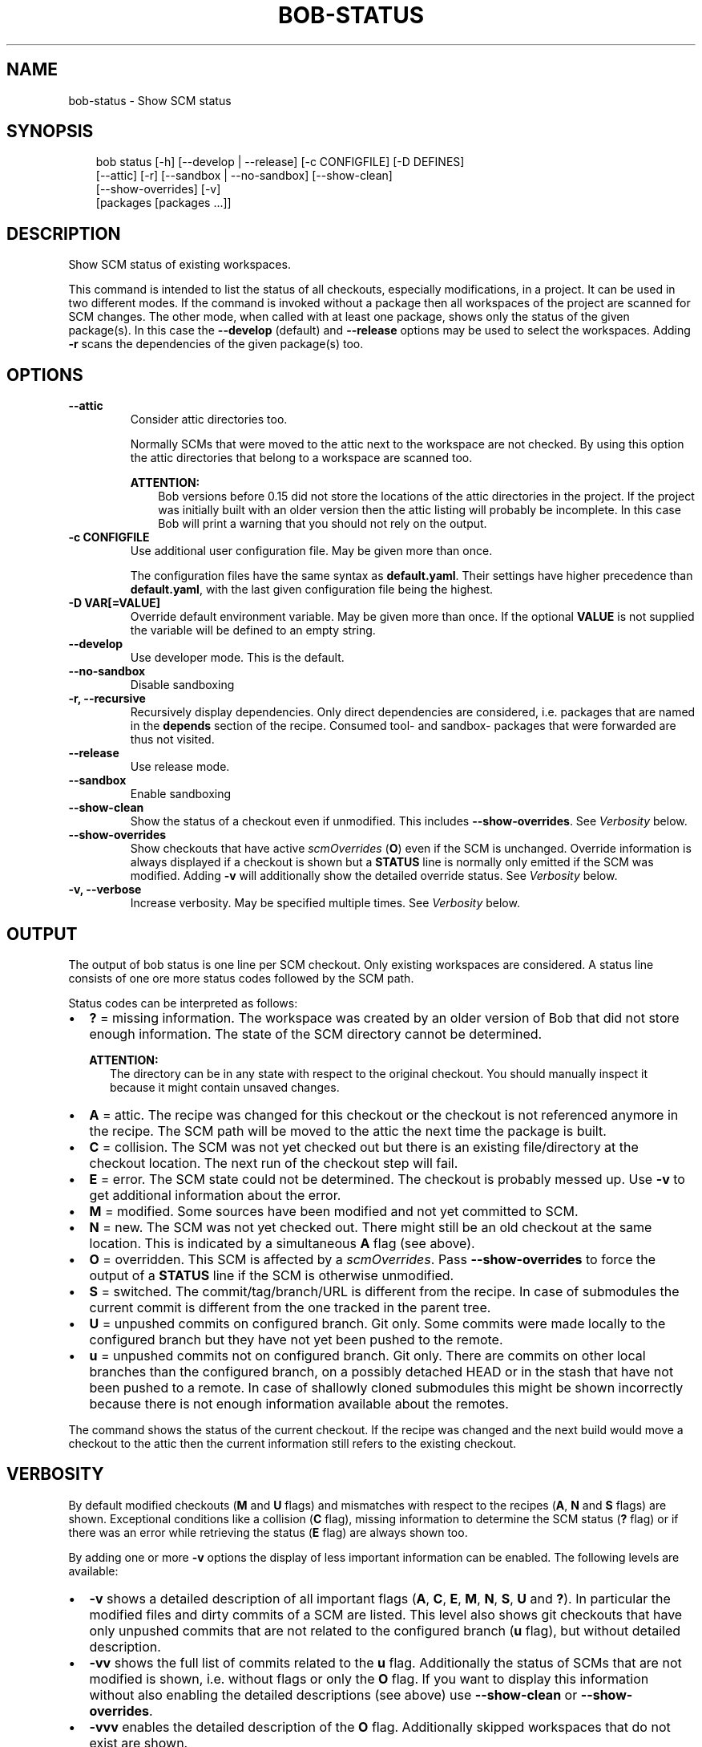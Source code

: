 .\" Man page generated from reStructuredText.
.
.
.nr rst2man-indent-level 0
.
.de1 rstReportMargin
\\$1 \\n[an-margin]
level \\n[rst2man-indent-level]
level margin: \\n[rst2man-indent\\n[rst2man-indent-level]]
-
\\n[rst2man-indent0]
\\n[rst2man-indent1]
\\n[rst2man-indent2]
..
.de1 INDENT
.\" .rstReportMargin pre:
. RS \\$1
. nr rst2man-indent\\n[rst2man-indent-level] \\n[an-margin]
. nr rst2man-indent-level +1
.\" .rstReportMargin post:
..
.de UNINDENT
. RE
.\" indent \\n[an-margin]
.\" old: \\n[rst2man-indent\\n[rst2man-indent-level]]
.nr rst2man-indent-level -1
.\" new: \\n[rst2man-indent\\n[rst2man-indent-level]]
.in \\n[rst2man-indent\\n[rst2man-indent-level]]u
..
.TH "BOB-STATUS" "1" "Jun 16, 2025" "1.1.0" "Bob"
.SH NAME
bob-status \- Show SCM status
.SH SYNOPSIS
.INDENT 0.0
.INDENT 3.5
.sp
.EX
bob status [\-h] [\-\-develop | \-\-release] [\-c CONFIGFILE] [\-D DEFINES]
           [\-\-attic] [\-r] [\-\-sandbox | \-\-no\-sandbox] [\-\-show\-clean]
           [\-\-show\-overrides] [\-v]
           [packages [packages ...]]
.EE
.UNINDENT
.UNINDENT
.SH DESCRIPTION
.sp
Show SCM status of existing workspaces.
.sp
This command is intended to list the status of all checkouts, especially
modifications, in a project. It can be used in two different modes. If the
command is invoked without a package then all workspaces of the project are
scanned for SCM changes. The other mode, when called with at least one
package, shows only the status of the given package(s). In this case the
\fB\-\-develop\fP (default) and \fB\-\-release\fP options may be used to select the
workspaces. Adding \fB\-r\fP scans the dependencies of the given package(s) too.
.SH OPTIONS
.INDENT 0.0
.TP
.B \fB\-\-attic\fP
Consider attic directories too.
.sp
Normally SCMs that were moved to the attic next to the workspace are not
checked. By using this option the attic directories that belong to a
workspace are scanned too.
.sp
\fBATTENTION:\fP
.INDENT 7.0
.INDENT 3.5
Bob versions before 0.15 did not store the locations of the attic
directories in the project. If the project was initially built with an
older version then the attic listing will probably be incomplete. In this
case Bob will print a warning that you should not rely on the output.
.UNINDENT
.UNINDENT
.UNINDENT
.INDENT 0.0
.TP
.B \fB\-c CONFIGFILE\fP
Use additional user configuration file. May be given more than once.
.sp
The configuration files have the same syntax as \fBdefault.yaml\fP\&. Their
settings have higher precedence than \fBdefault.yaml\fP, with the last given
configuration file being the highest.
.TP
.B \fB\-D VAR[=VALUE]\fP
Override default environment variable. May be given more than once. If the
optional \fBVALUE\fP is not supplied the variable will be defined to an empty
string.
.UNINDENT
.INDENT 0.0
.TP
.B \fB\-\-develop\fP
Use developer mode. This is the default.
.TP
.B \fB\-\-no\-sandbox\fP
Disable sandboxing
.TP
.B \fB\-r, \-\-recursive\fP
Recursively display dependencies. Only direct dependencies are considered,
i.e. packages that are named in the \fBdepends\fP section of the recipe.
Consumed tool\- and sandbox\- packages that were forwarded are thus not
visited.
.TP
.B \fB\-\-release\fP
Use release mode.
.TP
.B \fB\-\-sandbox\fP
Enable sandboxing
.TP
.B \fB\-\-show\-clean\fP
Show the status of a checkout even if unmodified. This includes
\fB\-\-show\-overrides\fP\&. See \fI\%Verbosity\fP below.
.TP
.B \fB\-\-show\-overrides\fP
Show checkouts that have active \fI\%scmOverrides\fP
(\fBO\fP) even if the SCM is unchanged. Override information is always
displayed if a checkout is shown but a \fBSTATUS\fP line is normally only
emitted if the SCM was modified. Adding \fB\-v\fP will additionally show the
detailed override status. See \fI\%Verbosity\fP below.
.TP
.B \fB\-v, \-\-verbose\fP
Increase verbosity. May be specified multiple times.  See
\fI\%Verbosity\fP below.
.UNINDENT
.SH OUTPUT
.sp
The output of bob status is one line per SCM checkout. Only existing workspaces
are considered. A status line consists of one ore more status codes followed by
the SCM path.
.sp
Status codes can be interpreted as follows:
.INDENT 0.0
.IP \(bu 2
\fB?\fP = missing information. The workspace was created by an older version of
Bob that did not store enough information. The state of the SCM directory
cannot be determined.
.sp
\fBATTENTION:\fP
.INDENT 2.0
.INDENT 3.5
The directory can be in any state with respect to the original checkout.
You should manually inspect it because it might contain unsaved changes.
.UNINDENT
.UNINDENT
.IP \(bu 2
\fBA\fP = attic. The recipe was changed for this checkout or the checkout
is not referenced anymore in the recipe. The SCM path will be moved to
the attic the next time the package is built.
.IP \(bu 2
\fBC\fP = collision. The SCM was not yet checked out but there is an existing
file/directory at the checkout location. The next run of the checkout step
will fail.
.IP \(bu 2
\fBE\fP = error. The SCM state could not be determined. The checkout is
probably messed up. Use \fB\-v\fP to get additional information about the error.
.IP \(bu 2
\fBM\fP = modified. Some sources have been modified and not yet committed to SCM.
.IP \(bu 2
\fBN\fP = new. The SCM was not yet checked out. There might still be an old
checkout at the same location. This is indicated by a simultaneous \fBA\fP flag
(see above).
.IP \(bu 2
\fBO\fP = overridden. This SCM is affected by a
\fI\%scmOverrides\fP\&. Pass
\fB\-\-show\-overrides\fP to force the output of a \fBSTATUS\fP line if the SCM is
otherwise unmodified.
.IP \(bu 2
\fBS\fP = switched. The commit/tag/branch/URL is different from the recipe. In
case of submodules the current commit is different from the one tracked in
the parent tree.
.IP \(bu 2
\fBU\fP = unpushed commits on configured branch. Git only. Some commits were made
locally to the configured branch but they have not yet been pushed to the remote.
.IP \(bu 2
\fBu\fP = unpushed commits not on configured branch. Git only. There are commits
on other local branches than the configured branch, on a possibly detached HEAD
or in the stash that have not been pushed to a remote. In case of shallowly
cloned submodules this might be shown incorrectly because there is not enough
information available about the remotes.
.UNINDENT
.sp
The command shows the status of the current checkout. If the recipe was changed and
the next build would move a checkout to the attic then the current information still
refers to the existing checkout.
.SH VERBOSITY
.sp
By default modified checkouts (\fBM\fP and \fBU\fP flags) and mismatches with
respect to the recipes (\fBA\fP, \fBN\fP and \fBS\fP flags) are shown. Exceptional
conditions like a collision (\fBC\fP flag), missing information to determine the
SCM status (\fB?\fP flag) or if there was an error while retrieving the status
(\fBE\fP flag) are always shown too.
.sp
By adding one or more \fB\-v\fP options the display of less important information
can be enabled. The following levels are available:
.INDENT 0.0
.IP \(bu 2
\fB\-v\fP shows a detailed description of all important flags (\fBA\fP, \fBC\fP,
\fBE\fP, \fBM\fP, \fBN\fP, \fBS\fP, \fBU\fP and \fB?\fP). In particular the modified
files and dirty commits of a SCM are listed. This level also shows git
checkouts that have only unpushed commits that are not related to the
configured branch (\fBu\fP flag), but without detailed description.
.IP \(bu 2
\fB\-vv\fP shows the full list of commits related to the \fBu\fP flag. Additionally
the status of SCMs that are not modified is shown, i.e. without flags or only
the \fBO\fP flag. If you want to display this information without
also enabling the detailed descriptions (see above) use \fB\-\-show\-clean\fP or
\fB\-\-show\-overrides\fP\&.
.IP \(bu 2
\fB\-vvv\fP enables the detailed description of the \fBO\fP flag. Additionally
skipped workspaces that do not exist are shown.
.UNINDENT
.SH AUTHOR
Jan Klötzke
.SH COPYRIGHT
2016-2025, The BobBuildTool Contributors
.\" Generated by docutils manpage writer.
.
